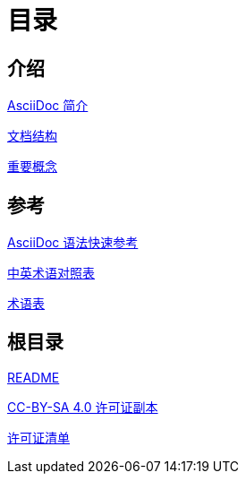 = 目录

== 介绍

link:Introduction/01-intro.adoc[AsciiDoc 简介]

link:Introduction/02-Document-Structure.adoc[文档结构]

link:Introduction/03-Key-Concepts.adoc[重要概念]

== 参考

link:Reference/syntax-quick-ref.adoc[AsciiDoc 语法快速参考]

link:Reference/en-zh.adoc[中英术语对照表]

link:Reference/Glossary.adoc[术语表]

== 根目录

link:readme.adoc[README]

link:LICENSE[CC-BY-SA 4.0 许可证副本]

link:license-list.adoc[许可证清单]

